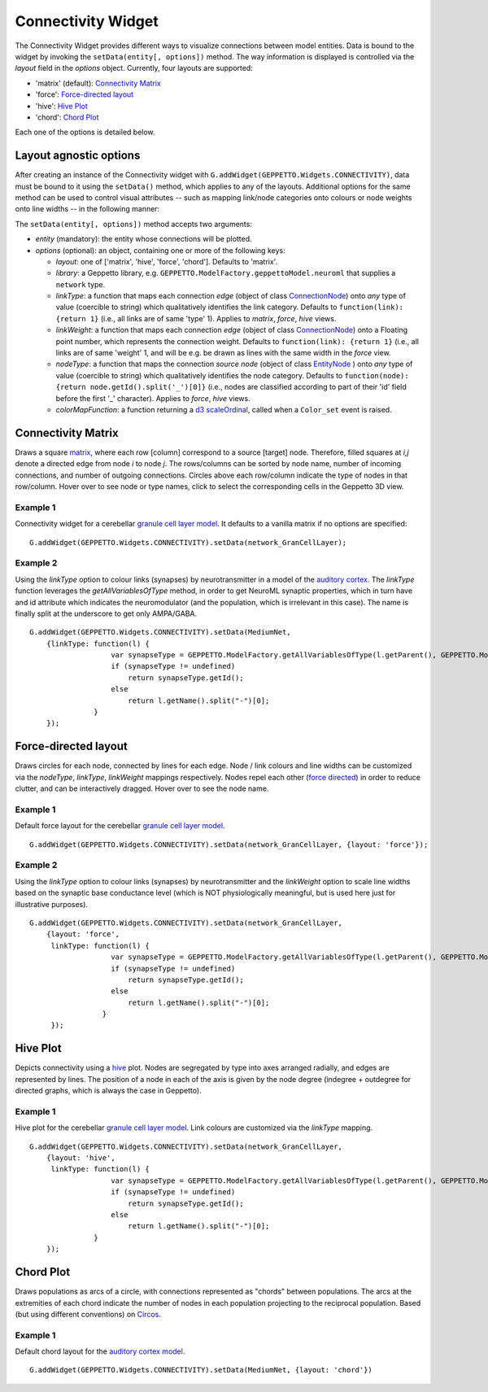===================
Connectivity Widget
===================

The Connectivity Widget provides different ways to visualize connections between model entities. Data is bound to the widget by invoking the ``setData(entity[, options])`` method.  The way information is displayed is controlled via the *layout* field in the *options* object. Currently, four layouts are supported:

- 'matrix' (default): `Connectivity Matrix`_
- 'force': `Force-directed layout`_
- 'hive': `Hive Plot`_
- 'chord': `Chord Plot`_

Each one of the options is detailed below.


Layout agnostic options
=======================

After creating an instance of the Connectivity widget with ``G.addWidget(GEPPETTO.Widgets.CONNECTIVITY)``, data must be bound to it using the ``setData()`` method, which applies to any of the layouts. Additional options for the same method can be used to control visual attributes  -- such as mapping link/node categories onto colours or node weights onto line widths -- in the following manner:

The ``setData(entity[, options])`` method accepts two arguments:

- *entity* (mandatory): the entity whose connections will be plotted.

- *options* (optional): an object, containing one or more of the following keys:

  - *layout*: one of ['matrix', 'hive', 'force', 'chord']. Defaults to 'matrix'.

  - *library*: a Geppetto library, e.g. ``GEPPETTO.ModelFactory.geppettoModel.neuroml`` that supplies a ``network`` type.

  - *linkType*: a function that maps each connection *edge* (object of class `ConnectionNode`_) onto *any* type of value (coercible to string) which qualitatively identifies the link category. Defaults to ``function(link): {return 1}`` (i.e., all links are of same 'type' 1). Applies to *matrix*, *force*, *hive* views.

  - *linkWeight*: a function that maps each connection *edge* (object of class `ConnectionNode`_) onto a Floating point number, which represents the connection weight. Defaults to ``function(link): {return 1}`` (i.e., all links are of same 'weight' 1, and will be e.g. be drawn as lines with the same width in the *force* view.

  - *nodeType*: a function that maps the connection *source node* (object of class `EntityNode`_ ) onto *any* type of value (coercible to string) which qualitatively identifies the node category. Defaults to ``function(node): {return node.getId().split('_')[0]}`` (i.e., nodes are classified according to part of their 'id' field before the first '_' character). Applies to *force*, *hive* views.

  - *colorMapFunction*: a function returning a `d3 scaleOrdinal`_, called when a ``Color_set`` event is raised.

.. _`ConnectionNode`: https://raw.githubusercontent.com/openworm/org.geppetto.frontend/development/src/main/webapp/js/nodes/ConnectionNode.js
.. _`EntityNode`: https://raw.githubusercontent.com/openworm/org.geppetto.frontend/development/src/main/webapp/js/nodes/EntityNode.js
.. _`d3 scaleOrdinal`: https://github.com/d3/d3-scale/blob/master/README.md#scaleOrdinal


Connectivity Matrix
===================
Draws a square matrix_, where each row [column] correspond to a source [target] node. Therefore, filled squares at  *i,j* denote a directed edge from node *i* to node *j*. The rows/columns can be sorted by node name, number of incoming connections, and number of outgoing connections. Circles above each row/column indicate the type of nodes in that row/column. Hover over to see node or type names, click to select the corresponding cells in the Geppetto 3D view.

.. _matrix: http://en.wikipedia.org/wiki/Adjacency_matrix

Example 1
---------
Connectivity widget for a cerebellar `granule cell layer model`_. It defaults to a vanilla matrix if no options are specified::

  G.addWidget(GEPPETTO.Widgets.CONNECTIVITY).setData(network_GranCellLayer);

.. figure:: images/connectivity/matrix1.png
            :height: 500 px
            :width: 660 px

.. _`granule cell layer model`: http://opensourcebrain.org/projects/grancelllayer

Example 2
---------
Using the *linkType* option to colour links (synapses) by neurotransmitter in a model of the `auditory cortex`_. The *linkType* function leverages the *getAllVariablesOfType* method, in order to get NeuroML synaptic properties, which in turn have and id attribute which indicates the neuromodulator (and the population, which is irrelevant in this case). The name is finally split at the underscore to get only AMPA/GABA. ::

  G.addWidget(GEPPETTO.Widgets.CONNECTIVITY).setData(MediumNet,
      {linkType: function(l) {
                     var synapseType = GEPPETTO.ModelFactory.getAllVariablesOfType(l.getParent(), GEPPETTO.ModelFactory.geppettoModel.neuroml.synapse)[0];
                     if (synapseType != undefined)
                         return synapseType.getId();
                     else
                         return l.getName().split("-")[0];
                 }
      });


.. figure:: images/connectivity/matrix2.png
            :height: 500 px
            :width: 660 px

.. _`auditory cortex`: http://opensourcebrain.org/projects/acnet2


Force-directed layout
=====================
Draws circles for each node, connected by lines for each edge. Node / link colours and line widths can be customized via the *nodeType*, *linkType*, *linkWeight* mappings respectively. Nodes repel each other (`force directed`_) in order to reduce clutter, and can be interactively dragged. Hover over to see the node name.

Example 1
---------
Default force layout for the cerebellar `granule cell layer model`_. ::

  G.addWidget(GEPPETTO.Widgets.CONNECTIVITY).setData(network_GranCellLayer, {layout: 'force'});

.. figure:: images/connectivity/force1.png
            :height: 500 px
            :width: 660 px

.. _`granule cell layer model`: http://opensourcebrain.org/projects/grancelllayer


Example 2
---------

Using the *linkType* option to colour links (synapses) by neurotransmitter and the *linkWeight* option to scale line widths based on the synaptic base conductance level (which is NOT physiologically meaningful, but is used here just for illustrative purposes). ::

  G.addWidget(GEPPETTO.Widgets.CONNECTIVITY).setData(network_GranCellLayer,
      {layout: 'force',
       linkType: function(l) {
                     var synapseType = GEPPETTO.ModelFactory.getAllVariablesOfType(l.getParent(), GEPPETTO.ModelFactory.geppettoModel.neuroml.synapse)[0];
                     if (synapseType != undefined)
                         return synapseType.getId();
                     else
                         return l.getName().split("-")[0];
                   }
       });

.. figure:: images/connectivity/force2.png
            :height: 500 px
            :width: 660 px

.. _`force directed`: http://en.wikipedia.org/wiki/Force-directed_graph_drawing

.. _`granule cell layer model`: http://opensourcebrain.org/projects/grancelllayer


Hive Plot
=========

Depicts connectivity using a `hive`_ plot. Nodes are segregated by type into axes arranged radially, and edges are represented by lines. The position of a node in each of the axis is given by the node degree (indegree + outdegree for directed graphs, which is always the case in Geppetto).

Example 1
---------
Hive plot for the cerebellar `granule cell layer model`_. Link colours are customized via the *linkType* mapping. ::

  G.addWidget(GEPPETTO.Widgets.CONNECTIVITY).setData(network_GranCellLayer,
      {layout: 'hive',
       linkType: function(l) {
                     var synapseType = GEPPETTO.ModelFactory.getAllVariablesOfType(l.getParent(), GEPPETTO.ModelFactory.geppettoModel.neuroml.synapse)[0];
                     if (synapseType != undefined)
                         return synapseType.getId();
                     else
                         return l.getName().split("-")[0];
                 }
      });

.. figure:: images/connectivity/hive.png
            :height: 500 px
            :width: 660 px

.. _`granule cell layer model`: http://opensourcebrain.org/projects/grancelllayer

.. _`hive`: http://www.hiveplot.net/


Chord Plot
==========
Draws populations as arcs of a circle, with connections represented as "chords" between populations. The arcs at the extremities of each chord indicate the number of nodes in each population projecting to the reciprocal population. Based (but using different conventions) on `Circos <http://circos.ca/intro/tabular_visualization/>`_.


Example 1
---------

Default chord layout for the `auditory cortex model`_. ::

  G.addWidget(GEPPETTO.Widgets.CONNECTIVITY).setData(MediumNet, {layout: 'chord'})

.. figure:: images/connectivity/chord.png
            :height: 500 px
            :width: 660 px

.. _`auditory cortex model`: http://opensourcebrain.org/projects/acnet2
